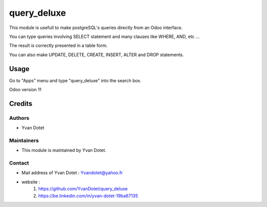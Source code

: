 ==============
query_deluxe
==============

This module is usefull to make postgreSQL's queries directly from an Odoo interface.

You can type queries involving SELECT statement and many clauses like WHERE, AND, etc ...

The result is correctly presented in a table form.

You can also make UPDATE, DELETE, CREATE, INSERT, ALTER and DROP statements.

Usage
=====

Go to "Apps" menu and type "query_deluxe" into the search box.

Odoo version 11

Credits
=======

Authors
~~~~~~~

* Yvan Dotet

Maintainers
~~~~~~~~~~~

* This module is maintained by Yvan Dotet.

Contact
~~~~~~~

* Mail address of Yvan Dotet : Yvandotet@yahoo.fr
* website :
	1) https://github.com/YvanDotet/query_deluxe
	2) https://be.linkedin.com/in/yvan-dotet-19ba67135
